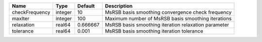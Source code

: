 

============== ======= ======== ==================================================== 
Name           Type    Default  Description                                          
============== ======= ======== ==================================================== 
checkFrequency integer 10       MsRSB basis smoothing convergence check frequency    
maxIter        integer 100      Maximum number of MsRSB basis smoothing iterations   
relaxation     real64  0.666667 MsRSB basis smoothing iteration relaxation parameter 
tolerance      real64  0.001    MsRSB basis smoothing iteration tolerance            
============== ======= ======== ==================================================== 


